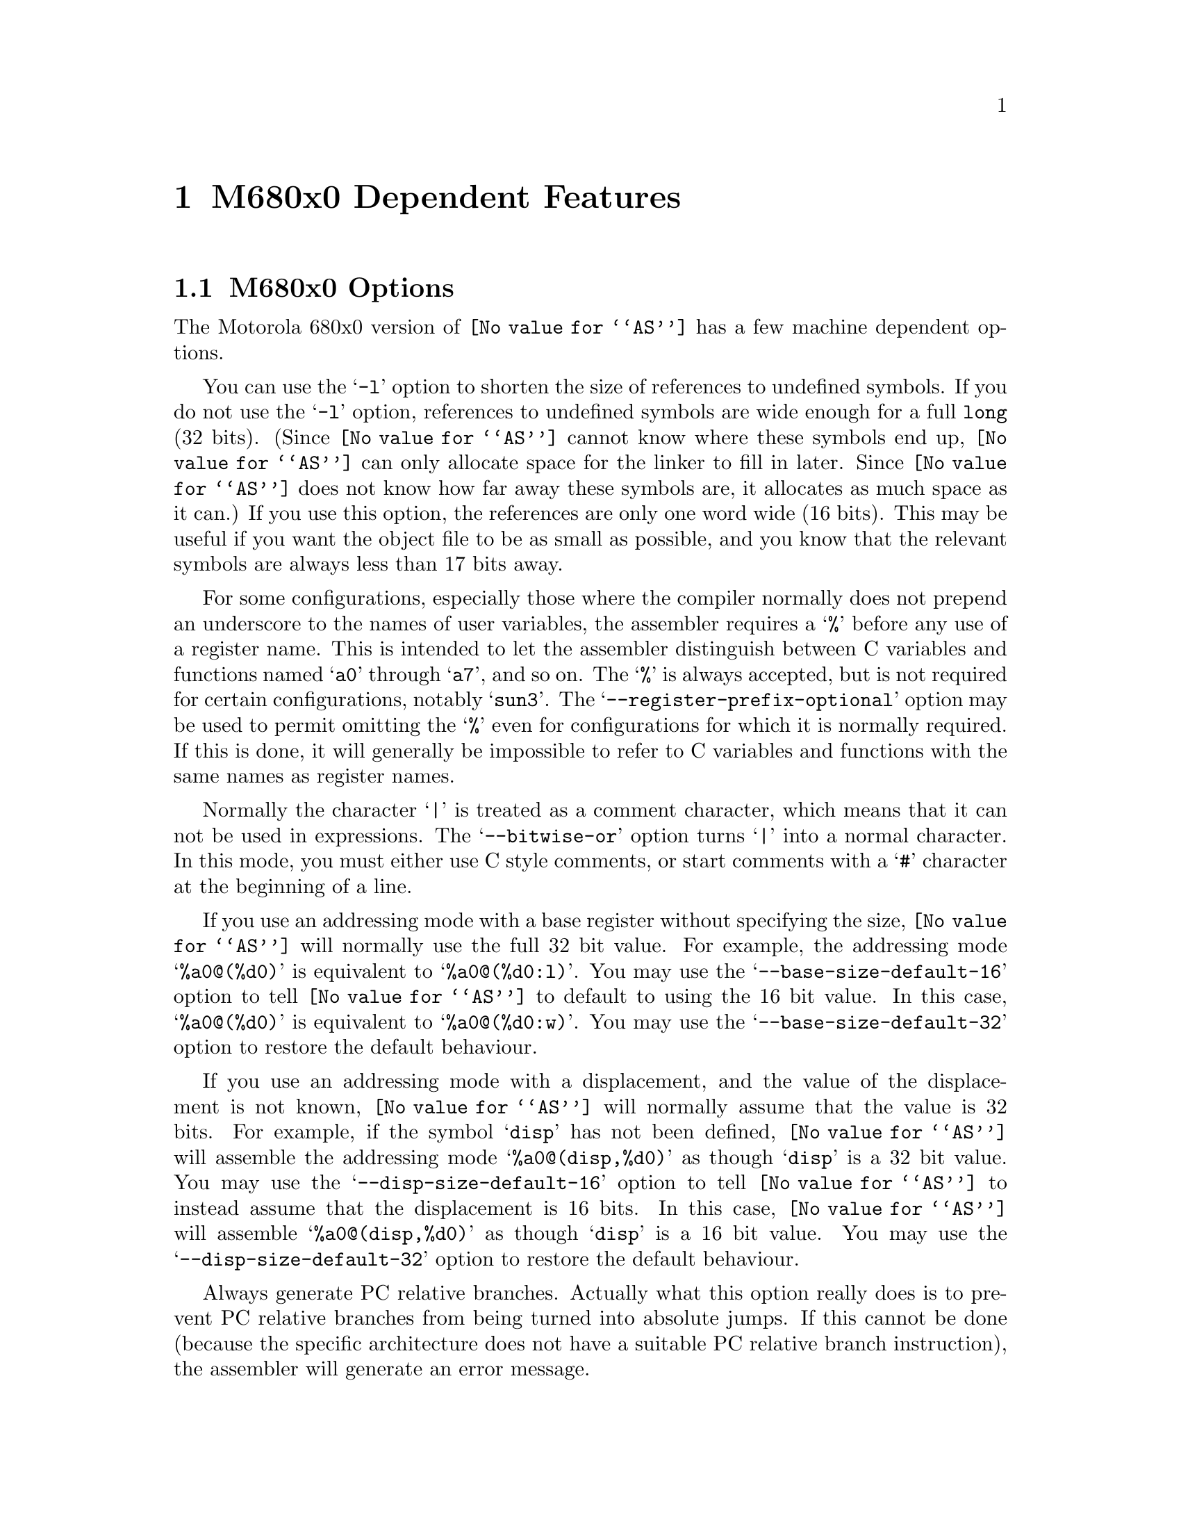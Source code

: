 @c Copyright (C) 1991, 92, 93, 94, 95, 96, 1997 Free Software Foundation, Inc.
@c This is part of the GAS manual.
@c For copying conditions, see the file as.texinfo.
@ifset GENERIC
@page
@node M68K-Dependent
@chapter M680x0 Dependent Features
@end ifset
@ifclear GENERIC
@node Machine Dependencies
@chapter M680x0 Dependent Features
@end ifclear

@cindex M680x0 support
@menu
* M68K-Opts::                   M680x0 Options
* M68K-Syntax::                 Syntax
* M68K-Moto-Syntax::            Motorola Syntax
* M68K-Float::                  Floating Point
* M68K-Directives::             680x0 Machine Directives
* M68K-opcodes::                Opcodes
@end menu

@node M68K-Opts
@section M680x0 Options

@cindex options, M680x0
@cindex M680x0 options
The Motorola 680x0 version of @code{@value{AS}} has a few machine
dependent options.

@cindex @samp{-l} option, M680x0
You can use the @samp{-l} option to shorten the size of references to undefined
symbols.  If you do not use the @samp{-l} option, references to undefined
symbols are wide enough for a full @code{long} (32 bits).  (Since
@code{@value{AS}} cannot know where these symbols end up, @code{@value{AS}} can
only allocate space for the linker to fill in later.  Since @code{@value{AS}}
does not know how far away these symbols are, it allocates as much space as it
can.)  If you use this option, the references are only one word wide (16 bits).
This may be useful if you want the object file to be as small as possible, and
you know that the relevant symbols are always less than 17 bits away.

@cindex @samp{--register-prefix-optional} option, M680x0
For some configurations, especially those where the compiler normally
does not prepend an underscore to the names of user variables, the
assembler requires a @samp{%} before any use of a register name.  This
is intended to let the assembler distinguish between C variables and
functions named @samp{a0} through @samp{a7}, and so on.  The @samp{%} is
always accepted, but is not required for certain configurations, notably
@samp{sun3}.  The @samp{--register-prefix-optional} option may be used
to permit omitting the @samp{%} even for configurations for which it is
normally required.  If this is done, it will generally be impossible to
refer to C variables and functions with the same names as register
names.

@cindex @samp{--bitwise-or} option, M680x0
Normally the character @samp{|} is treated as a comment character, which
means that it can not be used in expressions.  The @samp{--bitwise-or}
option turns @samp{|} into a normal character.  In this mode, you must
either use C style comments, or start comments with a @samp{#} character
at the beginning of a line.

@cindex @samp{--base-size-default-16}
@cindex @samp{--base-size-default-32}
If you use an addressing mode with a base register without specifying
the size, @code{@value{AS}} will normally use the full 32 bit value.
For example, the addressing mode @samp{%a0@@(%d0)} is equivalent to
@samp{%a0@@(%d0:l)}.  You may use the @samp{--base-size-default-16}
option to tell @code{@value{AS}} to default to using the 16 bit value.
In this case, @samp{%a0@@(%d0)} is equivalent to @samp{%a0@@(%d0:w)}.
You may use the @samp{--base-size-default-32} option to restore the
default behaviour.

@cindex @samp{--disp-size-default-16}
@cindex @samp{--disp-size-default-32}
If you use an addressing mode with a displacement, and the value of the
displacement is not known, @code{@value{AS}} will normally assume that
the value is 32 bits.  For example, if the symbol @samp{disp} has not
been defined, @code{@value{AS}} will assemble the addressing mode
@samp{%a0@@(disp,%d0)} as though @samp{disp} is a 32 bit value.  You may
use the @samp{--disp-size-default-16} option to tell @code{@value{AS}}
to instead assume that the displacement is 16 bits.  In this case,
@code{@value{AS}} will assemble @samp{%a0@@(disp,%d0)} as though
@samp{disp} is a 16 bit value.  You may use the
@samp{--disp-size-default-32} option to restore the default behaviour.

@cindex @samp{--pcrel}
Always generate PC relative branches.  Actually what this option really
does is to prevent PC relative branches from being turned into absolute
jumps.  If this cannot be done (because the specific architecture does
not have a suitable PC relative branch instruction), the assembler will
generate an error message.

@cindex @samp{-m68000} and related options
@cindex architecture options, M680x0
@cindex M680x0 architecture options
@code{@value{AS}} can assemble code for several different members of the
Motorola 680x0 family.  The default depends upon how @code{@value{AS}}
was configured when it was built; normally, the default is to assemble
code for the 68020 microprocessor.  The following options may be used to
change the default.  These options control which instructions and
addressing modes are permitted.  The members of the 680x0 family are
very similar.  For detailed information about the differences, see the
Motorola manuals.

@table @samp
@item -m68000
@itemx -m68ec000
@itemx -m68hc000
@itemx -m68hc001
@itemx -m68008
@itemx -m68302
@itemx -m68306
@itemx -m68307
@itemx -m68322
@itemx -m68356
Assemble for the 68000. @samp{-m68008}, @samp{-m68302}, and so on are synonyms
for @samp{-m68000}, since the chips are the same from the point of view
of the assembler.

@item -m68010
Assemble for the 68010.

@item -m68020
@itemx -m68ec020
Assemble for the 68020.  This is normally the default.

@item -m68030
@itemx -m68ec030
Assemble for the 68030.

@item -m68040
@itemx -m68ec040
Assemble for the 68040.

@item -m68060
@itemx -m68ec060
Assemble for the 68060.

@item -mcpu32
@itemx -m68330
@itemx -m68331
@itemx -m68332
@itemx -m68333
@itemx -m68334
@itemx -m68336
@itemx -m68340
@itemx -m68341
@itemx -m68349
@itemx -m68360
Assemble for the CPU32 family of chips.

@item -m5200
Assemble for the ColdFire family of chips.

@item -m68881
@itemx -m68882
Assemble 68881 floating point instructions.  This is the default for the
68020, 68030, and the CPU32.  The 68040 and 68060 always support
floating point instructions.

@item -mno-68881
Do not assemble 68881 floating point instructions.  This is the default
for 68000 and the 68010.  The 68040 and 68060 always support floating
point instructions, even if this option is used.

@item -m68851
Assemble 68851 MMU instructions.  This is the default for the 68020,
68030, and 68060.  The 68040 accepts a somewhat different set of MMU
instructions; @samp{-m68851} and @samp{-m68040} should not be used
together.

@item -mno-68851
Do not assemble 68851 MMU instructions.  This is the default for the
68000, 68010, and the CPU32.  The 68040 accepts a somewhat different set
of MMU instructions.
@end table

@node M68K-Syntax
@section Syntax

@cindex @sc{mit}
This syntax for the Motorola 680x0 was developed at @sc{mit}.

@cindex M680x0 syntax
@cindex syntax, M680x0
@cindex M680x0 size modifiers
@cindex size modifiers, M680x0
The 680x0 version of @code{@value{AS}} uses instructions names and
syntax compatible with the Sun assembler.  Intervening periods are
ignored; for example, @samp{movl} is equivalent to @samp{mov.l}.

In the following table @var{apc} stands for any of the address registers
(@samp{%a0} through @samp{%a7}), the program counter (@samp{%pc}), the
zero-address relative to the program counter (@samp{%zpc}), a suppressed
address register (@samp{%za0} through @samp{%za7}), or it may be omitted
entirely.  The use of @var{size} means one of @samp{w} or @samp{l}, and
it may be omitted, along with the leading colon, unless a scale is also
specified.  The use of @var{scale} means one of @samp{1}, @samp{2},
@samp{4}, or @samp{8}, and it may always be omitted along with the
leading colon.

@cindex M680x0 addressing modes
@cindex addressing modes, M680x0
The following addressing modes are understood:
@table @dfn
@item Immediate
@samp{#@var{number}}

@item Data Register
@samp{%d0} through @samp{%d7}

@item Address Register
@samp{%a0} through @samp{%a7}@*
@samp{%a7} is also known as @samp{%sp}, i.e. the Stack Pointer.  @code{%a6}
is also known as @samp{%fp}, the Frame Pointer.

@item Address Register Indirect
@samp{%a0@@} through @samp{%a7@@}

@item Address Register Postincrement
@samp{%a0@@+} through @samp{%a7@@+}

@item Address Register Predecrement
@samp{%a0@@-} through @samp{%a7@@-}

@item Indirect Plus Offset
@samp{@var{apc}@@(@var{number})}

@item Index
@samp{@var{apc}@@(@var{number},@var{register}:@var{size}:@var{scale})}

The @var{number} may be omitted.

@item Postindex
@samp{@var{apc}@@(@var{number})@@(@var{onumber},@var{register}:@var{size}:@var{scale})}

The @var{onumber} or the @var{register}, but not both, may be omitted.

@item Preindex
@samp{@var{apc}@@(@var{number},@var{register}:@var{size}:@var{scale})@@(@var{onumber})}

The @var{number} may be omitted.  Omitting the @var{register} produces
the Postindex addressing mode.

@item Absolute
@samp{@var{symbol}}, or @samp{@var{digits}}, optionally followed by
@samp{:b}, @samp{:w}, or @samp{:l}.
@end table

@node M68K-Moto-Syntax
@section Motorola Syntax

@cindex Motorola syntax for the 680x0
@cindex alternate syntax for the 680x0

The standard Motorola syntax for this chip differs from the syntax
already discussed (@pxref{M68K-Syntax,,Syntax}).  @code{@value{AS}} can
accept Motorola syntax for operands, even if @sc{mit} syntax is used for
other operands in the same instruction.  The two kinds of syntax are
fully compatible.

In the following table @var{apc} stands for any of the address registers
(@samp{%a0} through @samp{%a7}), the program counter (@samp{%pc}), the
zero-address relative to the program counter (@samp{%zpc}), or a
suppressed address register (@samp{%za0} through @samp{%za7}).  The use
of @var{size} means one of @samp{w} or @samp{l}, and it may always be
omitted along with the leading dot.  The use of @var{scale} means one of
@samp{1}, @samp{2}, @samp{4}, or @samp{8}, and it may always be omitted
along with the leading asterisk.

The following additional addressing modes are understood:

@table @dfn
@item Address Register Indirect
@samp{(%a0)} through @samp{(%a7)}@* 
@samp{%a7} is also known as @samp{%sp}, i.e. the Stack Pointer.  @code{%a6}
is also known as @samp{%fp}, the Frame Pointer.

@item Address Register Postincrement
@samp{(%a0)+} through @samp{(%a7)+}

@item Address Register Predecrement
@samp{-(%a0)} through @samp{-(%a7)}

@item Indirect Plus Offset
@samp{@var{number}(@var{%a0})} through @samp{@var{number}(@var{%a7})},
or @samp{@var{number}(@var{%pc})}.

The @var{number} may also appear within the parentheses, as in
@samp{(@var{number},@var{%a0})}.  When used with the @var{pc}, the
@var{number} may be omitted (with an address register, omitting the
@var{number} produces Address Register Indirect mode).

@item Index
@samp{@var{number}(@var{apc},@var{register}.@var{size}*@var{scale})}

The @var{number} may be omitted, or it may appear within the
parentheses.  The @var{apc} may be omitted.  The @var{register} and the
@var{apc} may appear in either order.  If both @var{apc} and
@var{register} are address registers, and the @var{size} and @var{scale}
are omitted, then the first register is taken as the base register, and
the second as the index register.

@item Postindex
@samp{([@var{number},@var{apc}],@var{register}.@var{size}*@var{scale},@var{onumber})}

The @var{onumber}, or the @var{register}, or both, may be omitted.
Either the @var{number} or the @var{apc} may be omitted, but not both.

@item Preindex
@samp{([@var{number},@var{apc},@var{register}.@var{size}*@var{scale}],@var{onumber})}

The @var{number}, or the @var{apc}, or the @var{register}, or any two of
them, may be omitted.  The @var{onumber} may be omitted.  The
@var{register} and the @var{apc} may appear in either order.  If both
@var{apc} and @var{register} are address registers, and the @var{size}
and @var{scale} are omitted, then the first register is taken as the
base register, and the second as the index register.
@end table

@node M68K-Float
@section Floating Point

@cindex floating point, M680x0
@cindex M680x0 floating point
Packed decimal (P) format floating literals are not supported.
Feel free to add the code!

The floating point formats generated by directives are these.

@table @code
@cindex @code{float} directive, M680x0
@item .float
@code{Single} precision floating point constants.

@cindex @code{double} directive, M680x0
@item .double
@code{Double} precision floating point constants.

@cindex @code{extend} directive M680x0
@cindex @code{ldouble} directive M680x0
@item .extend
@itemx .ldouble
@code{Extended} precision (@code{long double}) floating point constants.
@end table

@node M68K-Directives
@section 680x0 Machine Directives

@cindex M680x0 directives
@cindex directives, M680x0
In order to be compatible with the Sun assembler the 680x0 assembler
understands the following directives.

@table @code
@cindex @code{data1} directive, M680x0
@item .data1
This directive is identical to a @code{.data 1} directive.

@cindex @code{data2} directive, M680x0
@item .data2
This directive is identical to a @code{.data 2} directive.

@cindex @code{even} directive, M680x0
@item .even
This directive is a special case of the @code{.align} directive; it
aligns the output to an even byte boundary.

@cindex @code{skip} directive, M680x0
@item .skip
This directive is identical to a @code{.space} directive.
@end table

@need 2000
@node M68K-opcodes
@section Opcodes

@cindex M680x0 opcodes
@cindex opcodes, M680x0
@cindex instruction set, M680x0
@c doc@cygnus.com: I don't see any point in the following
@c                   paragraph.  Bugs are bugs; how does saying this
@c                   help anyone?
@ignore
Danger:  Several bugs have been found in the opcode table (and
fixed).  More bugs may exist.  Be careful when using obscure
instructions.
@end ignore

@menu
* M68K-Branch::                 Branch Improvement
* M68K-Chars::                  Special Characters
@end menu

@node M68K-Branch
@subsection Branch Improvement

@cindex pseudo-opcodes, M680x0
@cindex M680x0 pseudo-opcodes
@cindex branch improvement, M680x0
@cindex M680x0 branch improvement
Certain pseudo opcodes are permitted for branch instructions.
They expand to the shortest branch instruction that reach the
target.  Generally these mnemonics are made by substituting @samp{j} for
@samp{b} at the start of a Motorola mnemonic.

The following table summarizes the pseudo-operations.  A @code{*} flags
cases that are more fully described after the table:

@smallexample
          Displacement
          +-------------------------------------------------
          |                68020   68000/10
Pseudo-Op |BYTE    WORD    LONG    LONG      non-PC relative
          +-------------------------------------------------
     jbsr |bsrs    bsr     bsrl    jsr       jsr
      jra |bras    bra     bral    jmp       jmp
*     jXX |bXXs    bXX     bXXl    bNXs;jmpl bNXs;jmp
*    dbXX |dbXX    dbXX        dbXX; bra; jmpl
*    fjXX |fbXXw   fbXXw   fbXXl             fbNXw;jmp

XX: condition
NX: negative of condition XX

@end smallexample
@center @code{*}---see full description below

@table @code
@item jbsr
@itemx jra
These are the simplest jump pseudo-operations; they always map to one
particular machine instruction, depending on the displacement to the
branch target.

@item j@var{XX}
Here, @samp{j@var{XX}} stands for an entire family of pseudo-operations,
where @var{XX} is a conditional branch or condition-code test.  The full
list of pseudo-ops in this family is:
@smallexample
 jhi   jls   jcc   jcs   jne   jeq   jvc
 jvs   jpl   jmi   jge   jlt   jgt   jle
@end smallexample

For the cases of non-PC relative displacements and long displacements on
the 68000 or 68010, @code{@value{AS}} issues a longer code fragment in terms of
@var{NX}, the opposite condition to @var{XX}.  For example, for the
non-PC relative case:
@smallexample
    j@var{XX} foo
@end smallexample
gives
@smallexample
     b@var{NX}s oof
     jmp foo
 oof:
@end smallexample

@item db@var{XX}
The full family of pseudo-operations covered here is
@smallexample
 dbhi   dbls   dbcc   dbcs   dbne   dbeq   dbvc
 dbvs   dbpl   dbmi   dbge   dblt   dbgt   dble
 dbf    dbra   dbt
@end smallexample

Other than for word and byte displacements, when the source reads
@samp{db@var{XX} foo}, @code{@value{AS}} emits
@smallexample
     db@var{XX} oo1
     bra oo2
 oo1:jmpl foo
 oo2:
@end smallexample

@item fj@var{XX}
This family includes
@smallexample
 fjne   fjeq   fjge   fjlt   fjgt   fjle   fjf
 fjt    fjgl   fjgle  fjnge  fjngl  fjngle fjngt
 fjnle  fjnlt  fjoge  fjogl  fjogt  fjole  fjolt
 fjor   fjseq  fjsf   fjsne  fjst   fjueq  fjuge
 fjugt  fjule  fjult  fjun
@end smallexample

For branch targets that are not PC relative, @code{@value{AS}} emits
@smallexample
     fb@var{NX} oof
     jmp foo
 oof:
@end smallexample
when it encounters @samp{fj@var{XX} foo}.

@end table

@node M68K-Chars
@subsection Special Characters

@cindex special characters, M680x0
@cindex M680x0 immediate character
@cindex immediate character, M680x0
@cindex M680x0 line comment character
@cindex line comment character, M680x0
@cindex comments, M680x0
The immediate character is @samp{#} for Sun compatibility.  The
line-comment character is @samp{|} (unless the @samp{--bitwise-or}
option is used).  If a @samp{#} appears at the beginning of a line, it
is treated as a comment unless it looks like @samp{# line file}, in
which case it is treated normally.

